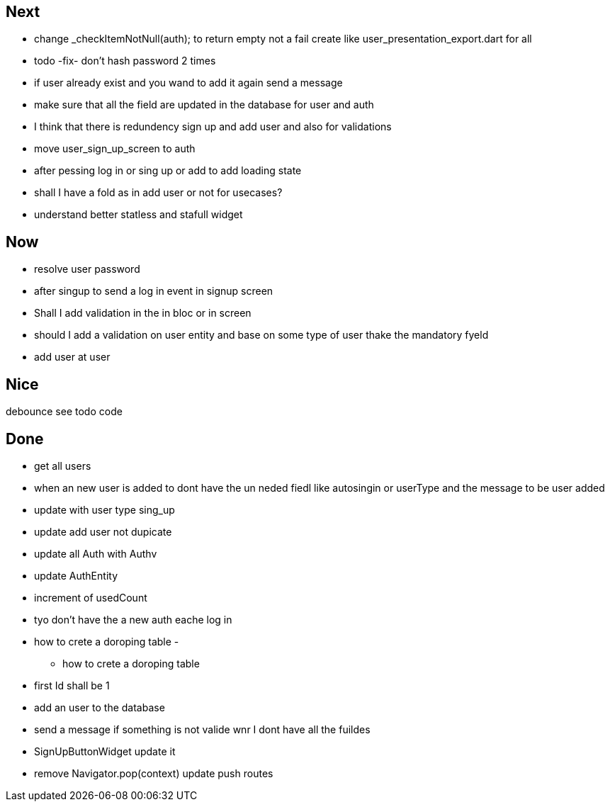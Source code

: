 == Next

* change    _checkItemNotNull(auth); to return empty not a fail
create like user_presentation_export.dart for all

* todo -fix- don't hash password 2 times
* if user already exist and you wand to add it again send a message
* make sure that all the field are updated in the database for user and auth
* I think that there is redundency sign up and add user and also for validations
* move user_sign_up_screen  to auth
* after pessing log in or sing up or add to add loading state

* shall I have a fold as in add user or not for usecases?

* understand better statless and stafull widget

== Now

* resolve user password
* after singup to send a log in event in signup screen
* Shall I add validation in the in bloc or  in screen
* should I add a validation on user entity and base on some type of user thake the mandatory fyeld
* add user at user

== Nice

debounce see todo code

== Done

* get all users
* when an new user is added to dont have the un neded fiedl like autosingin or userType and the
message to be user added
* update with user type sing_up
* update add user not dupicate
* update all Auth with Authv
* update AuthEntity
* increment of usedCount
* tyo don't have the a new auth eache log in
* how to crete a doroping table -
** how to crete a doroping table
* first Id shall be 1
* add an user to the database
* send a message if something is not valide wnr I dont have all the fuildes
* SignUpButtonWidget update it
* remove Navigator.pop(context) update push routes